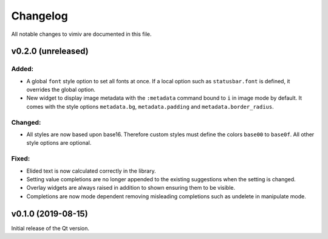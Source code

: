 Changelog
=========

All notable changes to vimiv are documented in this file.


v0.2.0 (unreleased)
-------------------

Added:
^^^^^^

* A global ``font`` style option to set all fonts at once. If a local option such as
  ``statusbar.font`` is defined, it overrides the global option.
* New widget to display image metadata with the ``:metadata`` command bound to ``i`` in
  image mode by default. It comes with the style options ``metadata.bg``,
  ``metadata.padding`` and ``metadata.border_radius``.

Changed:
^^^^^^^^

* All styles are now based upon base16. Therefore custom styles must define the colors
  ``base00`` to ``base0f``. All other style options are optional.

Fixed:
^^^^^^

* Elided text is now calculated correctly in the library.
* Setting value completions are no longer appended to the existing suggestions when the
  setting is changed.
* Overlay widgets are always raised in addition to shown ensuring them to be visible.
* Completions are now mode dependent removing misleading completions such as undelete in
  manipulate mode.


v0.1.0 (2019-08-15)
-------------------

Initial release of the Qt version.
